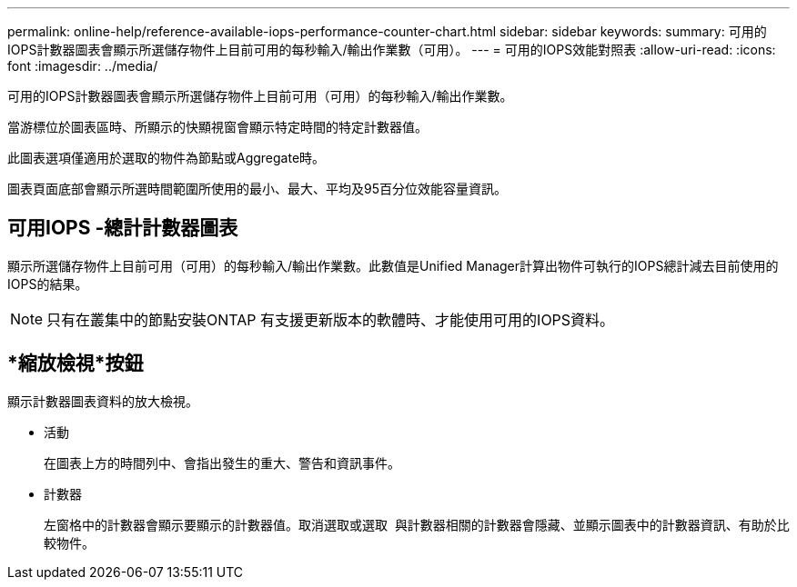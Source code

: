 ---
permalink: online-help/reference-available-iops-performance-counter-chart.html 
sidebar: sidebar 
keywords:  
summary: 可用的IOPS計數器圖表會顯示所選儲存物件上目前可用的每秒輸入/輸出作業數（可用）。 
---
= 可用的IOPS效能對照表
:allow-uri-read: 
:icons: font
:imagesdir: ../media/


[role="lead"]
可用的IOPS計數器圖表會顯示所選儲存物件上目前可用（可用）的每秒輸入/輸出作業數。

當游標位於圖表區時、所顯示的快顯視窗會顯示特定時間的特定計數器值。

此圖表選項僅適用於選取的物件為節點或Aggregate時。

圖表頁面底部會顯示所選時間範圍所使用的最小、最大、平均及95百分位效能容量資訊。



== 可用IOPS -總計計數器圖表

顯示所選儲存物件上目前可用（可用）的每秒輸入/輸出作業數。此數值是Unified Manager計算出物件可執行的IOPS總計減去目前使用的IOPS的結果。

[NOTE]
====
只有在叢集中的節點安裝ONTAP 有支援更新版本的軟體時、才能使用可用的IOPS資料。

====


== *縮放檢視*按鈕

顯示計數器圖表資料的放大檢視。

* 活動
+
在圖表上方的時間列中、會指出發生的重大、警告和資訊事件。

* 計數器
+
左窗格中的計數器會顯示要顯示的計數器值。取消選取或選取 image:../media/eye-icon.gif[""] 與計數器相關的計數器會隱藏、並顯示圖表中的計數器資訊、有助於比較物件。


